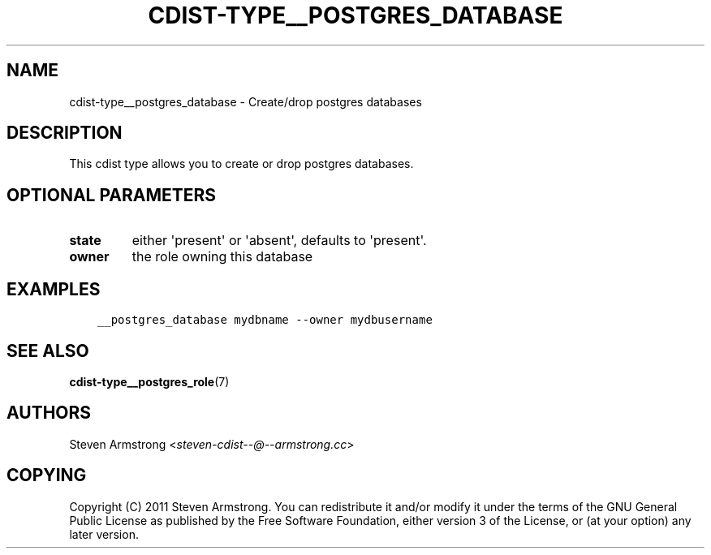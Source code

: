 .\" Man page generated from reStructuredText.
.
.TH "CDIST-TYPE__POSTGRES_DATABASE" "7" "Aug 19, 2016" "4.3.0" "cdist"
.
.nr rst2man-indent-level 0
.
.de1 rstReportMargin
\\$1 \\n[an-margin]
level \\n[rst2man-indent-level]
level margin: \\n[rst2man-indent\\n[rst2man-indent-level]]
-
\\n[rst2man-indent0]
\\n[rst2man-indent1]
\\n[rst2man-indent2]
..
.de1 INDENT
.\" .rstReportMargin pre:
. RS \\$1
. nr rst2man-indent\\n[rst2man-indent-level] \\n[an-margin]
. nr rst2man-indent-level +1
.\" .rstReportMargin post:
..
.de UNINDENT
. RE
.\" indent \\n[an-margin]
.\" old: \\n[rst2man-indent\\n[rst2man-indent-level]]
.nr rst2man-indent-level -1
.\" new: \\n[rst2man-indent\\n[rst2man-indent-level]]
.in \\n[rst2man-indent\\n[rst2man-indent-level]]u
..
.SH NAME
.sp
cdist\-type__postgres_database \- Create/drop postgres databases
.SH DESCRIPTION
.sp
This cdist type allows you to create or drop postgres databases.
.SH OPTIONAL PARAMETERS
.INDENT 0.0
.TP
.B state
either \(aqpresent\(aq or \(aqabsent\(aq, defaults to \(aqpresent\(aq.
.TP
.B owner
the role owning this database
.UNINDENT
.SH EXAMPLES
.INDENT 0.0
.INDENT 3.5
.sp
.nf
.ft C
__postgres_database mydbname \-\-owner mydbusername
.ft P
.fi
.UNINDENT
.UNINDENT
.SH SEE ALSO
.sp
\fBcdist\-type__postgres_role\fP(7)
.SH AUTHORS
.sp
Steven Armstrong <\fI\%steven\-cdist\-\-@\-\-armstrong.cc\fP>
.SH COPYING
.sp
Copyright (C) 2011 Steven Armstrong. You can redistribute it
and/or modify it under the terms of the GNU General Public License as
published by the Free Software Foundation, either version 3 of the
License, or (at your option) any later version.
.\" Generated by docutils manpage writer.
.
